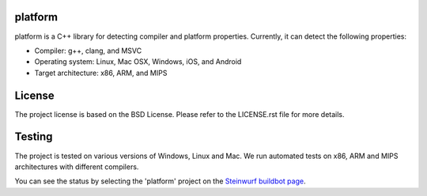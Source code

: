 platform
--------
platform is a C++ library for detecting compiler and platform properties.
Currently, it can detect the following properties:

- Compiler: g++, clang, and MSVC
- Operating system: Linux, Mac OSX, Windows, iOS, and Android
- Target architecture: x86, ARM, and MIPS

.. image:: http://buildbot.steinwurf.dk/svgstatus?project=platform
    :target: http://buildbot.steinwurf.dk/stats?projects=platform

License
-------
The project license is based on the BSD License. Please refer to the LICENSE.rst
file for more details.

Testing
-------
The project is tested on various versions of Windows, Linux and Mac. We run
automated tests on x86, ARM and MIPS architectures with different compilers.

You can see the status by selecting the 'platform' project on the
`Steinwurf buildbot page <http://buildbot.steinwurf.dk:12344/>`_.

